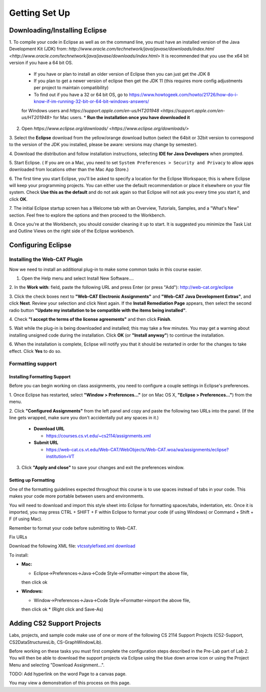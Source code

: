 .. This file is part of the OpenDSA eTextbook project. See
.. http://opendsa.org for more details.
.. Copyright (c) 2012-2020 by the OpenDSA Project Contributors, and
.. distributed under an MIT open source license.

.. avmetadata::
   :author: Molly Domino

Getting Set Up
==============

Downloading/Installing Eclipse
------------------------------

1. To compile your code in Eclipse as well as on the command line, you must
have an installed version of the
Java Development Kit (JDK) from: `http://www.oracle.com/technetwork/java/javase/downloads/index.html <http://www.oracle.com/technetwork/java/javase/downloads/index.html>`
It is recommended that you use the x64 bit version if you have a 64 bit OS.

  * If you have or plan to install an older version of Eclipse then you can just get the JDK 8
  * If you plan to get a newer version of eclipse  then get the JDK 11 (this requires more config adjustments per project to maintain compatibility)
  * To find out if you have a 32 or 64 bit OS, go to `https://www.howtogeek.com/howto/21726/how-do-i-know-if-im-running-32-bit-or-64-bit-windows-answers/ <https://www.howtogeek.com/howto/21726/how-do-i-know-if-im-running-32-bit-or-64-bit-windows-answers/>`_
  for Windows users and `https://support.apple.com/en-us/HT201948 <https://support.apple.com/en-us/HT201948>` for Mac users.
  * **Run the installation once you have downloaded it**

2. Open `https://www.eclipse.org/downloads/ <https://www.eclipse.org/downloads/>`

3. Select the **Eclipse** download from the yellow/orange download button
(select the 64bit or 32bit version to correspond to the version of the JDK you
installed, please be aware: versions may change by semester).

4. Download the distribution and follow installation instructions,
selecting **IDE for Java Developers** when prompted.

5. Start Eclipse. ( If you are on a Mac, you need to set
``System Preferences > Security and Privacy`` to allow apps downloaded from
locations other than the Mac App Store.)

6. The first time you start Eclipse, you'll be asked to specify a location for
the Eclipse Workspace; this is where Eclipse will keep your programming
projects. You can either use the default recommendation or place it elsewhere
on your file system. Check **Use this as the default** and do not ask again so
that Eclipse will not ask you every time you start it, and click **OK**.

7. The initial Eclipse startup screen has a Welcome tab with an
Overview, Tutorials, Samples, and a "What's New" section. Feel free to explore
the options and then proceed to the Workbench.

8. Once you're at the Workbench, you should consider cleaning it up to start.
It is suggested you minimize the Task List and Outline Views on the right side
of the Eclipse workbench.

Configuring Eclipse
-------------------

Installing the Web-CAT Plugin
~~~~~~~~~~~~~~~~~~~~~~~~~~~~~

Now we need to install an additional plug-in to make some common tasks in this
course easier.

1. Open the Help menu and select Install New Software....

2. In the **Work with**: field, paste the following URL and press
Enter (or press "Add"): `http://web-cat.org/eclipse <http://web-cat.org/eclipse>`_

3. Click the check boxes next to **"Web-CAT Electronic Assignments"**  and
**"Web-CAT Java Development Extras"**, and click **Next**. Review your
selection and click Next again.  If the **Install Remediation Page** appears,
then select the second radio button
**"Update my installation to be compatible with the items being installed"**.

4. Check **"I accept the terms of the license agreements"** and then
click **Finish**.

5. Wait while the plug-in is being downloaded and installed; this may take a
few minutes. You may get a warning about installing unsigned code during the
installation. Click **OK** (or **"Install anyway"**) to continue the
installation.

6. When the installation is complete, Eclipse will notify you that it should
be restarted in order for the changes to take effect. Click **Yes** to do so.

Formatting support
~~~~~~~~~~~~~~~~~~

Installing Formatting Support
"""""""""""""""""""""""""""""

Before you can begin working on class assignments, you need to configure a
couple settings in Eclipse's preferences.

1. Once Eclipse has restarted, select  **"Window > Preferences..."**
(or on Mac OS X, **"Eclipse > Preferences..."**) from the menu.

2. Click **"Configured Assignments"** from the left panel and copy and paste
the following two URLs into the panel.
(If the line gets wrapped, make sure you don't accidentally put any spaces in it.)

  * **Download URL**

    * `https://courses.cs.vt.edu/~cs2114/assignments.xml <https://courses.cs.vt.edu/~cs2114/assignments.xml>`_

  * **Submit URL**

    * `https://web-cat.cs.vt.edu/Web-CAT/WebObjects/Web-CAT.woa/wa/assignments/eclipse?institution=VT <https://web-cat.cs.vt.edu/Web-CAT/WebObjects/Web-CAT.woa/wa/assignments/eclipse?institution=VT>`_

3. Click **"Apply and close"** to save your changes and exit the preferences window.


Setting up Formatting
"""""""""""""""""""""

One of the formatting guidelines expected throughout this course is to use
spaces instead of tabs in your code. This makes your code more portable between
users and environments.

You will need to download and import this style sheet into Eclipse for
formatting spaces/tabs, indentation, etc. Once it is imported, you may press
CTRL + SHIFT + F within Eclipse to format your code (if using Windows)
or Command + Shift + F (if using Mac).

Remember to format your code before submitting to Web-CAT.

Fix URLs

Download the following XML file: `vtcsstylefixed.xml download <vtcsstylefixed.xml download>`_

To install:

* **Mac:**

  * Eclipse->Preferences->Java->Code Style->Formatter->import the above file,
  then click ok

* **Windows:**

  * Window->Preferences->Java->Code Style->Formatter->import the above file,
  then click ok
  * (Right click and Save-As)


Adding CS2 Support Projects
---------------------------

Labs, projects, and sample code make use of one or more of the following
CS 2114 Support Projects (CS2-Support, CS2DataStructuresLib, CS-GraphWindowLib).

Before working on these tasks you must first complete the configuration steps
described in the Pre-Lab part of Lab 2. You will then be able to download the
support projects via Eclipse using the blue down arrow icon or using the
Project Menu and selecting "Download Assignment...".

TODO: Add hyperlink on the word Page to a canvas page.

You may view a demonstration of this process on this page.

